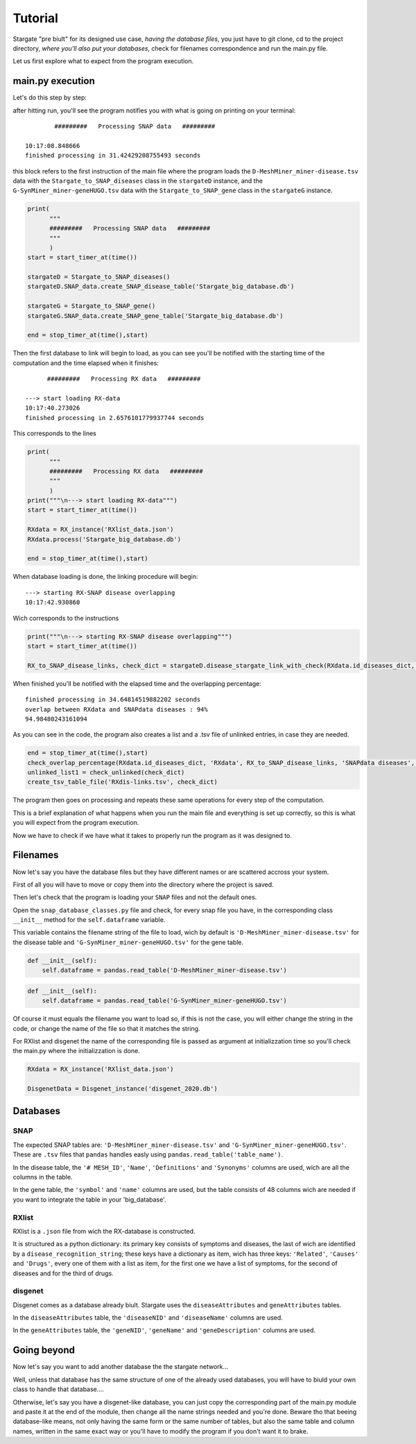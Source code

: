 .. _tutorial:

=========
Tutorial
=========

Stargate  "pre biult" for its designed use case, `having the database files`, you just have to git clone, cd to the project directory, `where you'll also put your databases`, check for filenames correspondence and run the main.py file.

Let us first explore what to expect from the program execution.

main.py execution
=================

Let's do this step by step:

after hitting run, you'll see the program notifies you with what is going on printing on your terminal::

      		#########   Processing SNAP data   #########

	10:17:08.848666
	finished processing in 31.42429208755493 seconds

this block refers to the first instruction of the main file where the program loads the ``D-MeshMiner_miner-disease.tsv`` data with the ``Stargate_to_SNAP_diseases`` class in the ``stargateD`` instance, and the ``G-SynMiner_miner-geneHUGO.tsv`` data with the ``Stargate_to_SNAP_gene`` class in the ``stargateG`` instance.

.. code-block:: python

	print(
	      """
	      #########   Processing SNAP data   #########
	      """
	      )
	start = start_timer_at(time())

	stargateD = Stargate_to_SNAP_diseases()
	stargateD.SNAP_data.create_SNAP_disease_table('Stargate_big_database.db')

	stargateG = Stargate_to_SNAP_gene()
	stargateG.SNAP_data.create_SNAP_gene_table('Stargate_big_database.db')

	end = stop_timer_at(time(),start)


Then the first database to link will begin to load, as you can see you'll be notified with the starting time of the computation and the time elapsed when it finishes::

	      #########   Processing RX data   #########
      
	---> start loading RX-data
	10:17:40.273026
	finished processing in 2.6576101779937744 seconds

This corresponds to the lines

.. code-block:: python

	print(
	      """
	      #########   Processing RX data   #########
	      """
	      )
	print("""\n---> start loading RX-data""")
	start = start_timer_at(time())

	RXdata = RX_instance('RXlist_data.json')
	RXdata.process('Stargate_big_database.db')

	end = stop_timer_at(time(),start)

When database loading is done, the linking procedure will begin::

	---> starting RX-SNAP disease overlapping
	10:17:42.930860

Wich corresponds to the instructions

.. code-block:: python

	print("""\n---> starting RX-SNAP disease overlapping""")
	start = start_timer_at(time())

	RX_to_SNAP_disease_links, check_dict = stargateD.disease_stargate_link_with_check(RXdata.id_diseases_dict, progress=True)

When finished you'll be notified with the elapsed time and the overlapping percentage::

	finished processing in 34.64814519882202 seconds
	overlap between RXdata and SNAPdata diseases : 94%
	94.98480243161094

As you can see in the code, the program also creates a list and a .tsv file of unlinked entries, in case they are needed.

.. code-block:: python

	end = stop_timer_at(time(),start)
	check_overlap_percentage(RXdata.id_diseases_dict, 'RXdata', RX_to_SNAP_disease_links, 'SNAPdata diseases', precise=True)
	unlinked_list1 = check_unlinked(check_dict)
	create_tsv_table_file('RXdis-links.tsv', check_dict)

The program then goes on processing and repeats these same operations for every step of the computation.

This is a brief explanation of what happens when you run the main file and everything is set up correctly, so this is what you will expect from the program execution. 

Now we have to check if we have what it takes to properly run the program as it was designed to.


Filenames
=========

Now let's say you have the database files but they have different names or are scattered accross your system.

First of all you will have to move or copy them into the directory where the project is saved. 

Then let's check that the program is loading your ``SNAP`` files and not the default ones. 

Open the ``snap_database_classes.py`` file and check, for every snap file you have, in the corresponding class ``__init__`` method for the ``self.dataframe`` variable. 

This variable contains the filename string of the file to load, wich by default is ``'D-MeshMiner_miner-disease.tsv'`` for the disease table and ``'G-SynMiner_miner-geneHUGO.tsv'`` for the gene table. 

.. code-block:: python

	def __init__(self):
	    self.dataframe = pandas.read_table('D-MeshMiner_miner-disease.tsv')

.. code-block:: python

    def __init__(self):
    	self.dataframe = pandas.read_table('G-SynMiner_miner-geneHUGO.tsv')

Of course it must equals the filename you want to load so, if this is not the case, you will either change the string in the code, or change the name of the file so that it matches the string.

For RXlist and disgenet the name of the corresponding file is passed as argument at initializzation time so you'll check the main.py where the initializzation is done.

.. code-block:: python

	RXdata = RX_instance('RXlist_data.json')

	DisgenetData = Disgenet_instance('disgenet_2020.db')

Databases 
==========

SNAP
****
The expected SNAP tables are: ``'D-MeshMiner_miner-disease.tsv'`` and ``'G-SynMiner_miner-geneHUGO.tsv'``.
These are ``.tsv`` files that ``pandas`` handles easly using ``pandas.read_table('table_name')``.

In the disease table, the ``'# MESH_ID'``, ``'Name'``, ``'Definitions'`` and ``'Synonyms'`` columns are used, wich are all the columns in the table.

In the gene table, the ``'symbol'`` and ``'name'`` columns are used, but the table consists of 48 columns wich are needed if you want to integrate the table in your 'big_database'.

RXlist
******
RXlist is a ``.json`` file from wich the RX-database is constructed.

It is structured as a python dictionary: its primary key consists of symptoms and diseases, the last of wich are identified by a ``disease_recognition_string``; these keys have a dictionary as item, wich has three keys: ``'Related'``, ``'Causes'`` and ``'Drugs'``, every one of them with a list as item, for the first one we have a list of symptoms, for the second of diseases and for the third of drugs.

disgenet
********
Disgenet comes as a database already biult. Stargate uses the ``diseaseAttributes`` and ``geneAttributes`` tables.

In the ``diseaseAttributes`` table, the ``'diseaseNID'`` and ``'diseaseName'`` columns are used.

In the ``geneAttributes`` table, the ``'geneNID'``, ``'geneName'`` and ``'geneDescription'`` columns are used.

Going beyond
============

Now let's say you want to add another database the the stargate network...

Well, unless that database has the same structure of one of the already used databases, you will have to biuld your own class to handle that database....

Otherwise, let's say you have a disgenet-like database, you can just copy the corresponding part of the main.py module and paste it at the end of the module, then change all the name strings needed and you're done. Beware tho that beeing database-like means, not only having the same form or the same number of tables, but also the same table and column names, written in the same exact way or you'll have to modify the program if you don't want it to brake. 








